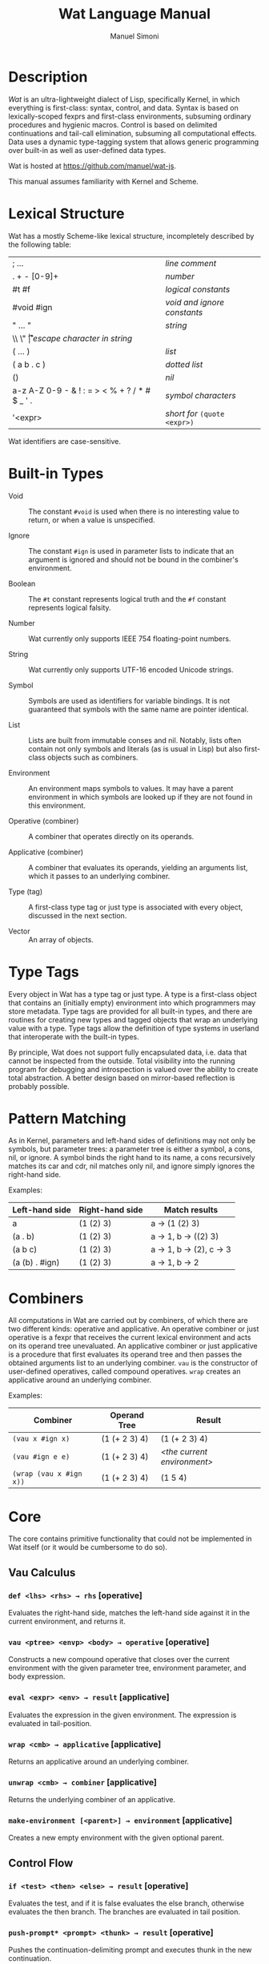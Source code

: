 #+TITLE: Wat Language Manual
#+AUTHOR: Manuel Simoni
#+EMAIL: msimoni@gmail.com
#+OPTIONS: toc:t num:nil creator:nil
#+STYLE: <link rel="stylesheet" type="text/css" href="stylesheet.css"/>

* Description

/Wat/ is an ultra-lightweight dialect of Lisp, specifically Kernel, in
which everything is first-class: syntax, control, and data.  Syntax is
based on lexically-scoped fexprs and first-class environments,
subsuming ordinary procedures and hygienic macros.  Control is based
on delimited continuations and tail-call elimination, subsuming all
computational effects.  Data uses a dynamic type-tagging system that
allows generic programming over built-in as well as user-defined data
types.

Wat is hosted at <https://github.com/manuel/wat-js>.

This manual assumes familiarity with Kernel and Scheme.

* Lexical Structure

Wat has a mostly Scheme-like lexical structure, incompletely described
by the following table:

| ; ...                                         | /line comment/               |
| . + - [0-9]+                                  | /number/                     |
| #t #f                                         | /logical constants/          |
| #void #ign                                    | /void and ignore constants/  |
| " ... "                                       | /string/                     |
| \\ \" \n \r \t                                | /escape character in string/ |
| ( ... )                                       | /list/                       |
| ( a b . c )                                   | /dotted list/                |
| ()                                            | /nil/                        |
| a-z A-Z 0-9 - & ! : = > < % + ? / * # $ _ ' . | /symbol characters/          |
| '<expr>                                       | /short for/ =(quote <expr>)= |

Wat identifiers are case-sensitive.

* Built-in Types

 * Void :: The constant =#void= is used when there is no interesting
   value to return, or when a value is unspecified.

 * Ignore :: The constant =#ign= is used in parameter lists to indicate
   that an argument is ignored and should not be bound in the
   combiner's environment.

 * Boolean :: The =#t= constant represents logical truth and the =#f=
   constant represents logical falsity.

 * Number :: Wat currently only supports IEEE 754 floating-point
   numbers.

 * String :: Wat currently only supports UTF-16 encoded Unicode
   strings.

 * Symbol :: Symbols are used as identifiers for variable bindings.
   It is not guaranteed that symbols with the same name are pointer
   identical.

 * List :: Lists are built from immutable conses and nil.  Notably,
   lists often contain not only symbols and literals (as is usual in
   Lisp) but also first-class objects such as combiners.

 * Environment :: An environment maps symbols to values.  It may have
   a parent environment in which symbols are looked up if they are not
   found in this environment.

 * Operative (combiner) :: A combiner that operates directly on its operands.

 * Applicative (combiner) :: A combiner that evaluates its operands, yielding an
   arguments list, which it passes to an underlying combiner.

 * Type (tag) :: A first-class type tag or just type is associated
   with every object, discussed in the next section.

 * Vector :: An array of objects.

* Type Tags

Every object in Wat has a type tag or just type.  A type is a
first-class object that contains an (initially empty) environment into
which programmers may store metadata.  Type tags are provided for all
built-in types, and there are routines for creating new types and
tagged objects that wrap an underlying value with a type.  Type tags
allow the definition of type systems in userland that interoperate
with the built-in types.

By principle, Wat does not support fully encapsulated data, i.e. data
that cannot be inspected from the outside.  Total visibility into the
running program for debugging and introspection is valued over the
ability to create total abstraction.  A better design based on
mirror-based reflection is probably possible.

* Pattern Matching

As in Kernel, parameters and left-hand sides of definitions may not
only be symbols, but parameter trees: a parameter tree is either a
symbol, a cons, nil, or ignore.  A symbol binds the right hand to its
name, a cons recursively matches its car and cdr, nil matches only
nil, and ignore simply ignores the right-hand side.

Examples:

| Left-hand side | Right-hand side | Match results         |
|----------------+-----------------+-----------------------|
| a              | (1 (2) 3)       | a → (1 (2) 3)         |
| (a . b)        | (1 (2) 3)       | a → 1, b → ((2) 3)    |
| (a b c)        | (1 (2) 3)       | a → 1, b → (2), c → 3 |
| (a (b) . #ign) | (1 (2) 3)       | a → 1, b → 2          |

* Combiners

All computations in Wat are carried out by combiners, of which there
are two different kinds: operative and applicative.  An operative
combiner or just operative is a fexpr that receives the current
lexical environment and acts on its operand tree unevaluated.  An
applicative combiner or just applicative is a procedure that first
evaluates its operand tree and then passes the obtained arguments list
to an underlying combiner.  =vau= is the constructor of user-defined
operatives, called compound operatives.  =wrap= creates an applicative
around an underlying combiner.

Examples:

| Combiner                | Operand Tree  | Result                      |
|-------------------------+---------------+-----------------------------|
| =(vau x #ign x)=       | (1 (+ 2 3) 4) | (1 (+ 2 3) 4)               |
| =(vau #ign e e)=       | (1 (+ 2 3) 4) | /<the current environment>/ |
| =(wrap (vau x #ign x))= | (1 (+ 2 3) 4) | (1 5 4)                     |

* Core

The core contains primitive functionality that could not be
implemented in Wat itself (or it would be cumbersome to do so).

** Vau Calculus
*** =def <lhs> <rhs> → rhs= [operative]

Evaluates the right-hand side, matches the left-hand side against it
in the current environment, and returns it.

*** =vau <ptree> <envp> <body> → operative= [operative]

Constructs a new compound operative that closes over the current
environment with the given parameter tree, environment parameter, and
body expression.

*** =eval <expr> <env> → result= [applicative]

Evaluates the expression in the given environment.  The expression is
evaluated in tail-position.

*** =wrap <cmb> → applicative= [applicative]

Returns an applicative around an underlying combiner.

*** =unwrap <cmb> → combiner= [applicative]

Returns the underlying combiner of an applicative.

*** =make-environment [<parent>] → environment= [applicative]

Creates a new empty environment with the given optional parent.

** Control Flow
*** =if <test> <then> <else> → result= [operative]

Evaluates the test, and if it is false evaluates the else branch,
otherwise evaluates the then branch.  The branches are evaluated in
tail position.

*** =push-prompt* <prompt> <thunk> → result= [operative]

Pushes the continuation-delimiting prompt and executes thunk in the
new continuation.

*** =take-sub-cont* <prompt> <cmb> → result= [operative]

Aborts up to and including the prompt, and calls the combiner with a
single argument representing the delimited continuation from the call
to =take-sub-cont*= up to but not including the prompt.

*** =push-sub-cont* <cont> <thunk> → result= [operative]

Prepends the delimited continuation to the current continuation, and
executes thunk in the new continuation.

*** =call-with-mark <key> <val> <thunk> → result= [operative]

Calls thunk in a continuation with a continuation mark mapping key to
value.  If the current continuation already has a mark with that key,
it is overwritten.  Thunk is evaluated in tail position.

*** =current-marks <key> → list= [applicative]

NOTE: Currently broken; returns only marks up to next prompt.  Will be
fixed.

Returns a list of the current continuation marks with the given key,
from innermost to outermost continuation.

** Types
*** =make-type → type= [applicative]

Creates a new type with an empty environment.

*** =type-environment <type> → environment= [applicative]

Returns the type's environment for storing metadata.

*** =type-of <val> → type= [applicative]

Returns an object's type.

*** =tag <type> <val> → tagged= [applicative]

Creates a new user-tagged object with a type and wrapping an
underlying value.

*** =untag <tagged> → value= [applicative]

Returns the underlying value of a user-tagged object.

** Common
*** =eq? <a> <b> → boolean= [applicative]

Returns true if the two values are pointer identical, false otherwise.

*** =cons <car> <cdr> → cons= [applicative]

Creates a new cons with the given car and cdr.

*** =display <msg> → msg= [applicative]

Prints a message string to the console and returns it.

*** =fail <reason> → |= [applicative]

Halts evaluation with an object describing the reason (typically an error).

** Vectors

*** =vector . <elements> → vector= [applicative]

Creates a new vector with the given elements.

*** =vector-ref <vector> <index> → element= [applicative]

Returns the vector's element at the given index.

*** =vector-set! <vector> <index> <element> → element= [applicative]

Updates the vector's element at the given index and returns it.

*** =vector-length <vector> → number= [applicative]

Returns the number of elements in the vector.

* Library

The library consists of definitions written in Wat itself.

** Common

*** =lambda <ptree> . <exprs> → applicative= [operative]

Creates an applicative combiner, as in Scheme.

*** =apply <apv> <args> → result= [applicative]

Applies an applicative to an arguments list.

*** =set! <env> <lhs> <rhs> → rhs= [operative]

Updates the left-hand side bindings by matching it against the
right-hand side in the given environment.

*** =quote <form> → form= [operative]

Returns form unevaluated.

*** =define <lhs> <rhs> → result= [operative]

Scheme-like =define= with two cases:

 * =(define <name> <value>)= simply binds name to value, returning value.

 * =(define (<name> . <args>) . <body>)= binds name to an applicative with
   the given arguments and body expressions, returning the applicative.

*** =define-syntax <name> <expr> → result= [operative]

Has simply the same effect as =def=, but is used for defining
operatives in code that uses Scheme-style =define= for defining
applicatives.

*** =provide <names> . <exprs> → result= [operative]

Performs expressions in a new lexical scope and exports only listed
names to the outer scope.

#+begin_example
(provide (foo bar)
  (def foo 1)
  (def bar 2)
  (def quux 3)
)
foo → 1
bar → 2
quux → error: unbound variable
#+end_example

** Pairs and Lists

*** =car <pair> → value= [applicative]


Contents of the Address part of Register.

*** =cdr <pair> → value= [applicative]

Contents of the Decrement part of Register.

*** =caar=, =cadr=, =cdar=, =cddr= [applicatives]

Combinations of =car= and =cdr=, e.g. =(cadr x)= === =(car (cdr x))=.

*** =null? <val> → boolean= [applicative]

Returns true if a value is nil, the empty list, false otherwise.

*** =pair? <val> → boolean= [applicative]

Returns true if a value is a pair (cons), false otherwise.

*** =list . <vals> → list= [applicative]

Constructs a nil-terminated list containing the values.

*** =list* . <vals> → list= [applicative]

Constructs a list of the values, terminated by the last value.

** Control Flow

*** =begin . <exprs> → result= [operative]

Evaluates expressions from left to right, returning the value of the
last.  As a special case, =(begin)= returns void.

*** =with-mark <key> <val> . <exprs> → result= [operative]

Shorthand for =call-with-mark= that doesn't need a thunk.

** Generic Programming

*** =define-generic (<name> . <args>) → generic= [operative]

Defines a new generic function with the given name.

*** =define-method (<name> (<self> <type>) . <args>) → method= [operative]

Defines a new method for a generic function.

*** =send <obj> <msg> <arg> → result= [applicative]

Sends object a message with an argument.

